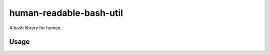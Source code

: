 ========================
human-readable-bash-util
========================

A bash library for human.

Usage
=====

.. code-block:: shell
   source human-readable-bash-util.sh
